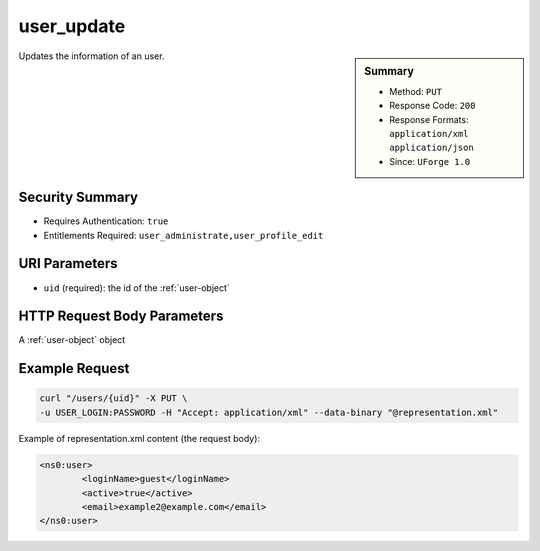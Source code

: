 .. Copyright 2016 FUJITSU LIMITED

.. _user-update:

user_update
-----------

.. function:: PUT /users/{uid}

.. sidebar:: Summary

	* Method: ``PUT``
	* Response Code: ``200``
	* Response Formats: ``application/xml`` ``application/json``
	* Since: ``UForge 1.0``

Updates the information of an user.

Security Summary
~~~~~~~~~~~~~~~~

* Requires Authentication: ``true``
* Entitlements Required: ``user_administrate,user_profile_edit``

URI Parameters
~~~~~~~~~~~~~~

* ``uid`` (required): the id of the :ref:`user-object`

HTTP Request Body Parameters
~~~~~~~~~~~~~~~~~~~~~~~~~~~~

A :ref:`user-object` object

Example Request
~~~~~~~~~~~~~~~

.. code-block:: bash

	curl "/users/{uid}" -X PUT \
	-u USER_LOGIN:PASSWORD -H "Accept: application/xml" --data-binary "@representation.xml"

Example of representation.xml content (the request body):

.. code-block:: xml

	<ns0:user>
		<loginName>guest</loginName>
		<active>true</active>
		<email>example2@example.com</email>
	</ns0:user>


.. seealso::

	 * :ref:`user-object`
	 * :ref:`user-create`
	 * :ref:`user-get`
	 * :ref:`user-getAll`
	 * :ref:`userOrg-getAll`
	 * :ref:`userOrg-remove`
	 * :ref:`userAdminStatus-change`
